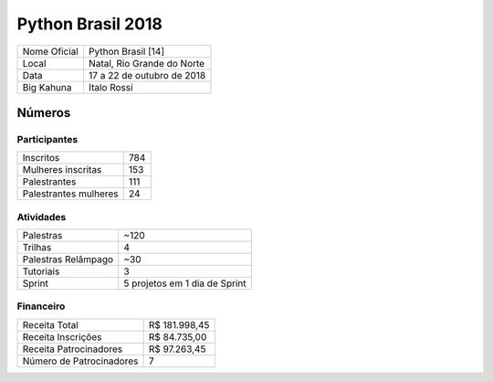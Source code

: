 Python Brasil 2018
========================

+--------------+----------------------------+
| Nome Oficial | Python Brasil [14]         |
+--------------+----------------------------+
| Local        | Natal, Rio Grande do Norte |
+--------------+----------------------------+
| Data         | 17 a 22 de outubro de 2018 |
+--------------+----------------------------+
| Big Kahuna   | Italo Rossi                |
+--------------+----------------------------+

Números
-------

Participantes
`````````````

+-----------------------+-----+
| Inscritos             | 784 |
+-----------------------+-----+
| Mulheres inscritas    | 153 |
+-----------------------+-----+
| Palestrantes          | 111 |
+-----------------------+-----+
| Palestrantes mulheres | 24  |
+-----------------------+-----+

Atividades
``````````

+---------------------+-------------------------------+
| Palestras           | ~120                          |
+---------------------+-------------------------------+
| Trilhas             | 4                             |
+---------------------+-------------------------------+
| Palestras Relâmpago | ~30                           |
+---------------------+-------------------------------+
| Tutoriais           | 3                             |
+---------------------+-------------------------------+
| Sprint              | 5 projetos em 1 dia de Sprint |
+---------------------+-------------------------------+

Financeiro
``````````

+--------------------------+---------------+
| Receita Total            | R$ 181.998,45 |
+--------------------------+---------------+
| Receita Inscrições       | R$ 84.735,00  |
+--------------------------+---------------+
| Receita Patrocinadores   | R$ 97.263,45  |
+--------------------------+---------------+
| Número de Patrocinadores | 7             |
+--------------------------+---------------+
